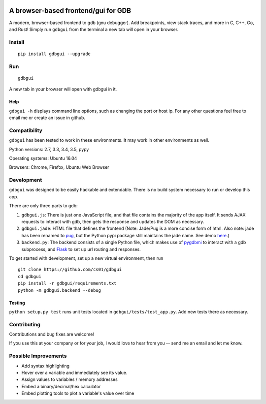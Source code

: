 |Build Status| |pypi| |pypi| |Say Thanks!|

A browser-based frontend/gui for GDB
====================================

|gdbgui| A modern, browser-based frontend to gdb (gnu debugger). Add
breakpoints, view stack traces, and more in C, C++, Go, and Rust! Simply
run ``gdbgui`` from the terminal a new tab will open in your browser.

Install
-------

::

    pip install gdbgui --upgrade

Run
---

::

    gdbgui

A new tab in your browser will open with gdbgui in it.

Help
~~~~

``gdbgui -h`` displays command line options, such as changing the port
or host ip. For any other questions feel free to email me or create an
issue in github.

Compatibility
-------------

``gdbgui`` has been tested to work in these environments. It may work in
other environments as well.

Python versions: 2.7, 3.3, 3.4, 3.5, pypy

Operating systems: Ubuntu 16.04

Browsers: Chrome, Firefox, Ubuntu Web Browser

Development
-----------

``gdbgui`` was designed to be easily hackable and extendable. There is
no build system necessary to run or develop this app.

There are only three parts to gdb:

1. ``gdbgui.js``: There is just one JavaScript file, and that file
   contains the majority of the app itself. It sends AJAX requests to
   interact with gdb, then gets the response and updates the DOM as
   necessary.

2. ``gdbgui.jade``: HTML file that defines the frontend (Note: Jade/Pug
   is a more concise form of html. Also note: jade has been renamed to
   `pug <https://github.com/pugjs/pug>`__, but the Python pypi package
   still maintains the jade name. See demo
   `here <http://html2jade.org/>`__.)

3. ``backend.py``: The backend consists of a single Python file, which
   makes use of `pygdbmi <https://github.com/cs01/pygdbmi>`__ to
   interact with a gdb subprocess, and
   `Flask <http://flask.pocoo.org/>`__ to set up url routing and
   responses.

To get started with development, set up a new virtual environment, then
run

::

    git clone https://github.com/cs01/gdbgui
    cd gdbgui
    pip install -r gdbgui/requirements.txt
    python -m gdbgui.backend --debug

Testing
~~~~~~~

``python setup.py test`` runs unit tests located in
``gdbgui/tests/test_app.py``. Add new tests there as necessary.

Contributing
------------

Contributions and bug fixes are welcome!

If you use this at your company or for your job, I would love to hear
from you -- send me an email and let me know.

Possible Improvements
---------------------

-  Add syntax highlighting
-  Hover over a variable and immediately see its value.
-  Assign values to variables / memory addresses
-  Embed a binary/decimal/hex calculator
-  Embed plotting tools to plot a variable's value over time

.. |Build Status| image:: https://travis-ci.org/cs01/gdbgui.svg?branch=master
   :target: https://travis-ci.org/cs01/gdbgui
.. |pypi| image:: https://img.shields.io/badge/pypi-v0.7.2-blue.svg
   :target: https://pypi.python.org/pypi/gdbgui/0.7.1
.. |pypi| image:: https://img.shields.io/badge/python-2.7,%203.3,%203.4,%203.5,%20pypy-blue.svg
   :target: 
.. |Say Thanks!| image:: https://img.shields.io/badge/SayThanks.io-☼-blue.svg
   :target: https://saythanks.io/to/grassfedcode
.. |gdbgui| image:: gdbgui.png
